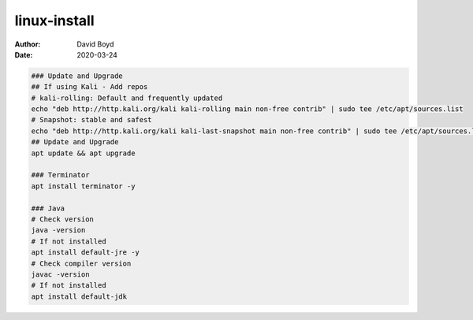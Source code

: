 linux-install
#######
:Author: David Boyd
:Date: 2020-03-24

.. code-block :: Bash

	### Update and Upgrade
	## If using Kali - Add repos
	# kali-rolling: Default and frequently updated
	echo "deb http://http.kali.org/kali kali-rolling main non-free contrib" | sudo tee /etc/apt/sources.list
	# Snapshot: stable and safest
	echo "deb http://http.kali.org/kali kali-last-snapshot main non-free contrib" | sudo tee /etc/apt/sources.list
	## Update and Upgrade
	apt update && apt upgrade

	### Terminator
	apt install terminator -y

	### Java
	# Check version
	java -version
	# If not installed
	apt install default-jre -y
	# Check compiler version
	javac -version
	# If not installed
	apt install default-jdk

